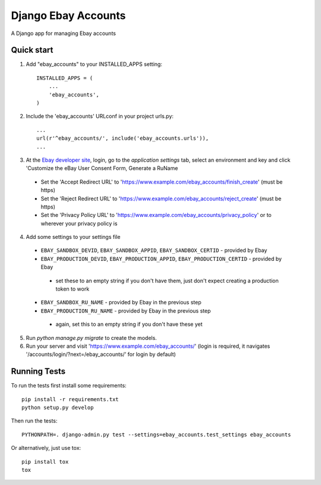 ====================
Django Ebay Accounts
====================

.. image:: https://travis-ci.org/luke-dixon/django-ebay-accounts.svg?branch=master
   :target: https://travis-ci.org/luke-dixon/django-ebay-accounts
   :alt: Build Status

A Django app for managing Ebay accounts

Quick start
-----------

1. Add "ebay_accounts" to your INSTALLED_APPS setting::

    INSTALLED_APPS = (
        ...
        'ebay_accounts',
    )

2. Include the 'ebay_accounts' URLconf in your project urls.py::

    ...
    url(r'^ebay_accounts/', include('ebay_accounts.urls')),
    ...

3. At the `Ebay developer site`_, login, go to the `application settings` tab,
   select an environment and key and click 'Customize the eBay User Consent
   Form, Generate a RuName

 - Set the 'Accept Redirect URL' to 'https://www.example.com/ebay_accounts/finish_create' (must be https)
 - Set the 'Reject Redirect URL' to 'https://www.example.com/ebay_accounts/reject_create' (must be https)
 - Set the 'Privacy Policy URL' to 'https://www.example.com/ebay_accounts/privacy_policy' or to wherever your privacy policy is

4. Add some settings to your settings file

 - ``EBAY_SANDBOX_DEVID``, ``EBAY_SANDBOX_APPID``,
   ``EBAY_SANDBOX_CERTID`` - provided by Ebay

 - ``EBAY_PRODUCTION_DEVID``, ``EBAY_PRODUCTION_APPID``,
   ``EBAY_PRODUCTION_CERTID`` - provided by Ebay

  - set these to an empty string if you don't have them, just don't expect
    creating a production token to work

 - ``EBAY_SANDBOX_RU_NAME`` - provided by Ebay in the previous step

 - ``EBAY_PRODUCTION_RU_NAME`` - provided by Ebay in the previous step

  - again, set this to an empty string if you don't have these yet

5. Run `python manage.py migrate` to create the models.

6. Run your server and visit 'https://www.example.com/ebay_accounts/' (login is required, it navigates '/accounts/login/?next=/ebay_accounts/' for login by default)

.. _`Ebay developer site`: http://developer.ebay.com


Running Tests
-------------

To run the tests first install some requirements::

    pip install -r requirements.txt
    python setup.py develop

Then run the tests::

    PYTHONPATH=. django-admin.py test --settings=ebay_accounts.test_settings ebay_accounts

Or alternatively, just use tox::

    pip install tox
    tox
